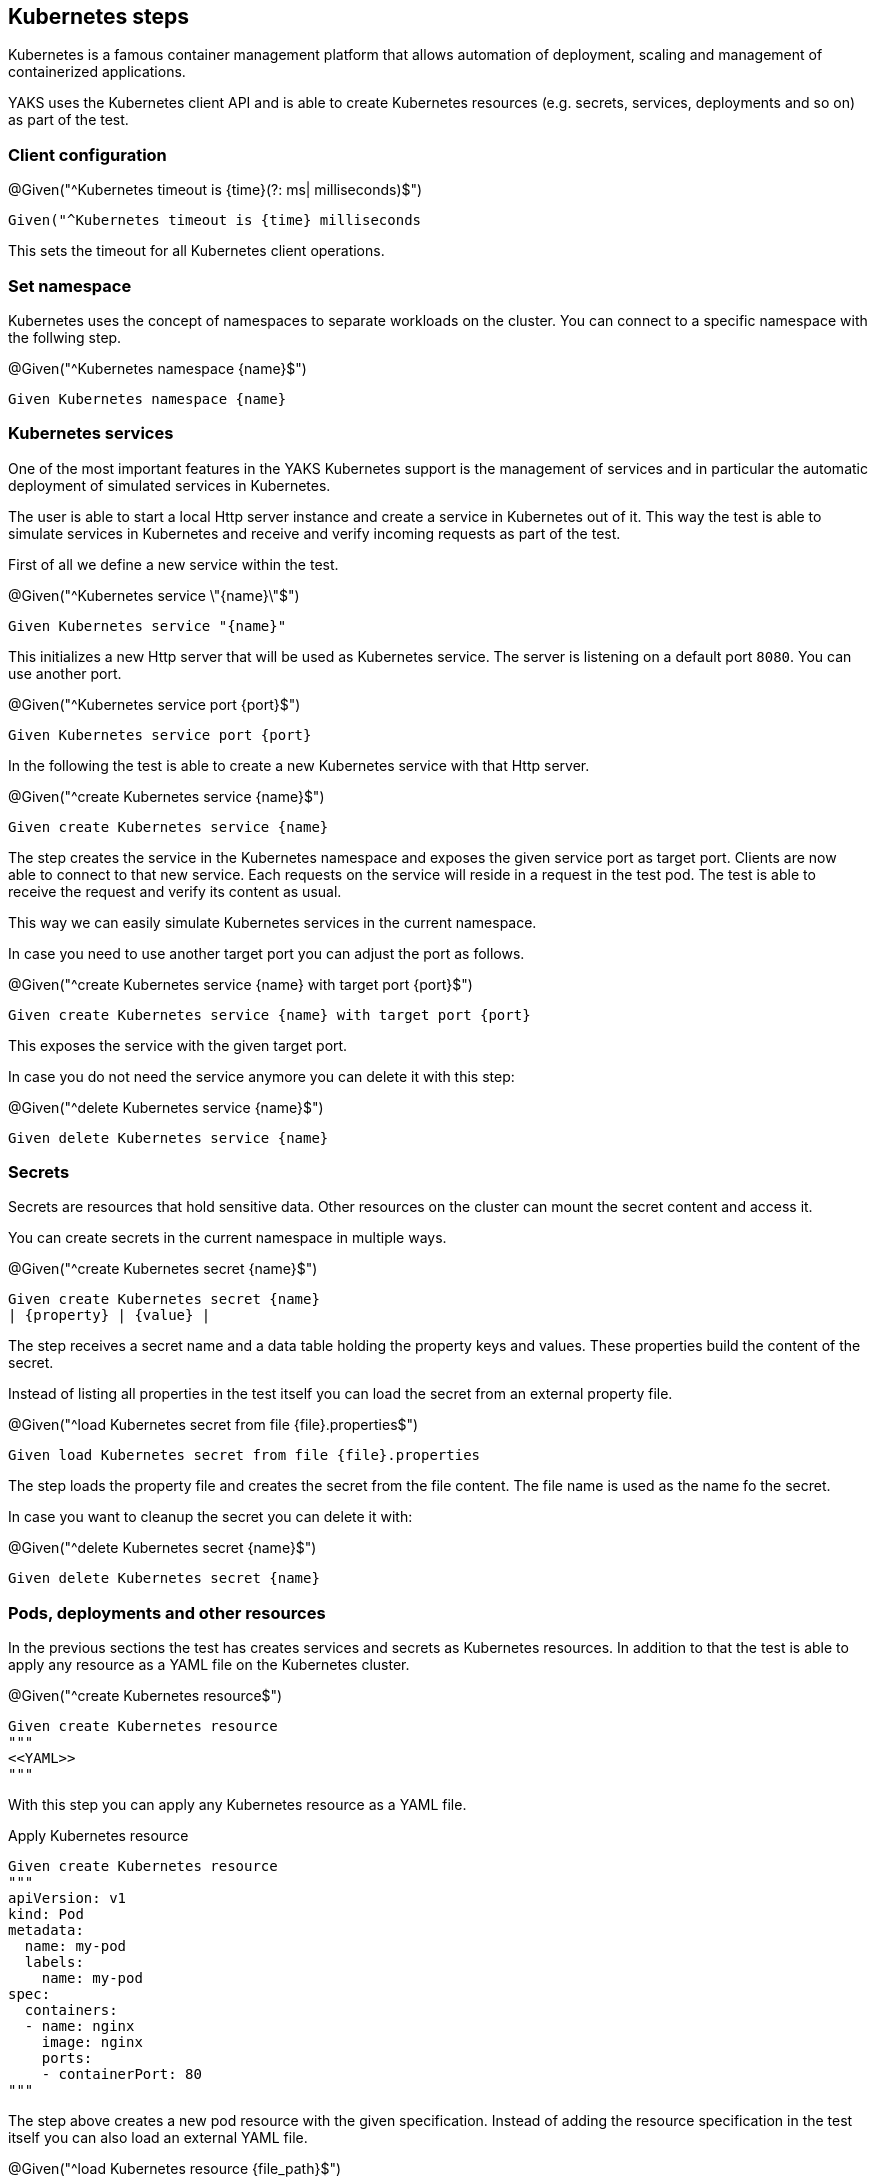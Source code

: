 [[steps-kubernetes]]
== Kubernetes steps

Kubernetes is a famous container management platform that allows automation
of deployment, scaling and management of containerized applications.

YAKS uses the Kubernetes client API and is able to create Kubernetes resources
(e.g. secrets, services, deployments and so on) as part of the test.

[[k8s-client]]
=== Client configuration

.@Given("^Kubernetes timeout is {time}(?: ms| milliseconds)$")
[source,gherkin]
----
Given("^Kubernetes timeout is {time} milliseconds
----

This sets the timeout for all Kubernetes client operations.

[[k8s-namespace]]
=== Set namespace

Kubernetes uses the concept of namespaces to separate workloads on the cluster. You
can connect to a specific namespace with the follwing step.

.@Given("^Kubernetes namespace {name}$")
[source,gherkin]
----
Given Kubernetes namespace {name}
----

[[k8s-service]]
=== Kubernetes services

One of the most important features in the YAKS Kubernetes support is the management of
services and in particular the automatic deployment of simulated services in Kubernetes.

The user is able to start a local Http server instance and create a service in Kubernetes out of it.
This way the test is able to simulate services in Kubernetes and receive and verify incoming requests
as part of the test.

First of all we define a new service within the test.

.@Given("^Kubernetes service \"{name}\"$")
[source,gherkin]
----
Given Kubernetes service "{name}"
----

This initializes a new Http server that will be used as Kubernetes service. The server is listening on
a default port `8080`. You can use another port.

.@Given("^Kubernetes service port {port}$")
[source,gherkin]
----
Given Kubernetes service port {port}
----

In the following the test is able to create a new Kubernetes service with that Http server.

.@Given("^create Kubernetes service {name}$")
[source,gherkin]
----
Given create Kubernetes service {name}
----

The step creates the service in the Kubernetes namespace and exposes the given service port as target port.
Clients are now able to connect to that new service. Each requests on the service will reside in a request
in the test pod. The test is able to receive the request and verify its content as usual.

This way we can easily simulate Kubernetes services in the current namespace.

In case you need to use another target port you can adjust the port as follows.

.@Given("^create Kubernetes service {name} with target port {port}$")
[source,gherkin]
----
Given create Kubernetes service {name} with target port {port}
----

This exposes the service with the given target port.

In case you do not need the service anymore you can delete it with this step:

.@Given("^delete Kubernetes service {name}$")
[source,gherkin]
----
Given delete Kubernetes service {name}
----

[[k8s-secrets]]
=== Secrets

Secrets are resources that hold sensitive data. Other resources on the cluster can mount
the secret content and access it.

You can create secrets in the current namespace in multiple ways.

.@Given("^create Kubernetes secret {name}$")
[source,gherkin]
----
Given create Kubernetes secret {name}
| {property} | {value} |
----

The step receives a secret name and a data table holding the property keys and values. These properties
build the content of the secret.

Instead of listing all properties in the test itself you can load the secret from an external property file.

.@Given("^load Kubernetes secret from file {file}.properties$")
[source,gherkin]
----
Given load Kubernetes secret from file {file}.properties
----

The step loads the property file and creates the secret from the file content. The file name is used
as the name fo the secret.

In case you want to cleanup the secret you can delete it with:

.@Given("^delete Kubernetes secret {name}$")
[source,gherkin]
----
Given delete Kubernetes secret {name}
----

[[k8s-resources]]
=== Pods, deployments and other resources

In the previous sections the test has creates services and secrets as Kubernetes resources. In addition to
that the test is able to apply any resource as a YAML file on the Kubernetes cluster.

.@Given("^create Kubernetes resource$")
[source,gherkin]
----
Given create Kubernetes resource
"""
<<YAML>>
"""
----

With this step you can apply any Kubernetes resource as a YAML file.

.Apply Kubernetes resource
[source,gherkin]
----
Given create Kubernetes resource
"""
apiVersion: v1
kind: Pod
metadata:
  name: my-pod
  labels:
    name: my-pod
spec:
  containers:
  - name: nginx
    image: nginx
    ports:
    - containerPort: 80
"""
----

The step above creates a new pod resource with the given specification. Instead of
adding the resource specification in the test itself you can also load an external YAML file.

.@Given("^load Kubernetes resource {file_path}$")
[source,gherkin]
----
Given load Kubernetes resource {file_path}
----

.Load pod.yaml
[source,gherkin]
----
Given load Kubernetes resource pod.yaml
----

.pod.yaml
[source,gherkin]
----
apiVersion: v1
kind: Pod
metadata:
  name: my-pod
  labels:
    name: my-pod
spec:
  containers:
  - name: nginx
    image: nginx
    ports:
    - containerPort: 80
----

In case you need to delete a resource you can do so by specifying the minimal resource
as a YAML specification.

.@Given("^delete Kubernetes resource$")
[source,gherkin]
----
Given delete Kubernetes resource
"""
<<YAML>>
"""
----

.Delete resource
[source,gherkin]
----
Given delete Kubernetes resource
"""
apiVersion: v1
kind: Pod
metadata:
  name: my-pod
"""
----

You can also provide the external YAML file when deleting a resource. The step will
automatically extract the resource kind and name from the file content.

.@Given("^delete Kubernetes resource {file_path}$")
[source,gherkin]
----
Given delete Kubernetes resource {file_path}
----

.Delete resource from file
[source,gherkin]
----
Given delete Kubernetes resource pod.yaml
----

[[k8s-crd]]
=== Custom resources

In the previous sections the test has created Kubernetes resources (pods, services, secrets, deployments, ...). The user can
also define custom resources in order to extend Kubernetes. YAKS is also able to manage these custom resources.

.@Given("^create Kubernetes custom resource in {crd}$")
[source,gherkin]
----
Given create Kubernetes custom resource in {crd}
"""
<<YAML>>
"""
----

Once again the user has to provide a YAML specification of the resource.

.Create custom resource
[source,gherkin]
----
Given create Kubernetes custom resource in brokers.eventing.knative.dev
"""
apiVersion: eventing.knative.dev/v1
kind: Broker
metadata:
  name: my-broker
"""
----

The step needs to know the `{crd}` (custom resource definition) of the custom resource. In the example above the test
creates a new resource of kind `Broker` in the custom resource definition `brokers.eventing.knative.dev`.

Of course, you can also load the custom resource from external file resource.

.@Given("^load Kubernetes custom resource {file_path} in {crd}$")
[source,gherkin]
----
Given load Kubernetes custom resource {file_path} in {crd}
----

.Load custom resource from file
[source,gherkin]
----
Given load Kubernetes custom resource broker.yaml in brokers.eventing.knative.dev
----

Once again the step needs to have the crd type and the YAML specification as a file resource.

When deleting a custom resource from Kubernetes the user has to provide a minimal
YAML specification that identifies the resource.

.@Then("^delete Kubernetes custom resource in {crd}$")
[source,gherkin]
----
Then delete Kubernetes custom resource in {crd}
"""
<<YAML>>
"""
----

.Delete custom resource
[source,gherkin]
----
Then delete Kubernetes custom resource in {crd}
"""
apiVersion: eventing.knative.dev/v1
kind: Broker
metadata:
  name: my-broker
"""
----

As an alternative to that you can use an external file resource that holds
the minimal YAML specification.

.@Then("^delete Kubernetes custom resource {file_path} in {crd}$")
[source,gherkin]
----
Then delete Kubernetes custom resource {file_path} in {crd}
----

.Delete custom resource from file
[source,gherkin]
----
Then delete Kubernetes custom resource broker.yaml in brokers.eventing.knative.dev
----

[[k8s-autoremove]]
=== Cleanup Kubernetes resources

The described steps are able to create Kubernetes resources on the current Kubernetes namespace.
By default these resources get removed automatically after the test scenario.

The auto removal of Kubernetes resources can be turned off with the following step.

.@Given("^Disable auto removal of Kubernetes resources$")
[source,gherkin]
----
Given Disable auto removal of Kubernetes resources
----

Usually this step is a `Background` step for all scenarios in a feature file. This way multiple scenarios can work on
the very same Kubernetes resources.

There is also a separate step to explicitly enable the auto removal.

.@Given("^Enable auto removal of Kubernetes resources$")
[source,gherkin]
----
Given Enable auto removal of Kubernetes resources
----

By default, all Kubernetes resources are automatically removed after each scenario.

